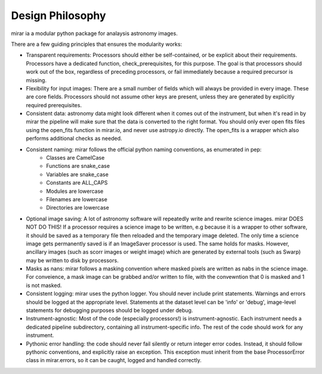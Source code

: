 Design Philosophy
=================

mirar ia a modular python package for analaysis astronomy images.

There are a few guiding principles that ensures the modularity works:

- Transparent requirements: Processors should either be self-contained, or be explicit about their requirements. Processors have a dedicated function, check_prerequisites, for this purpose. The goal is that processors should work out of the box, regardless of preceding processors, or fail immediately because a required precursor is missing.

- Flexibility for input images: There are a small number of fields which will always be provided in every image. These are core fields. Processors should not assume other keys are present, unless they are generated by explicitly required prerequisites.

- Consistent data: astronomy data might look different when it comes out of the instrument, but when it's read in by mirar the pipeline will make sure that the data is converted to the right format. You should only ever open fits files using the open_fits function in mirar.io, and never use astropy.io directly. The open_fits is a wrapper which also performs additional checks as needed.

- Consistent naming: mirar follows the official python naming conventions, as enumerated in pep:
    - Classes are CamelCase
    - Functions are snake_case
    - Variables are snake_case
    - Constants are ALL_CAPS
    - Modules are lowercase
    - Filenames are lowercase
    - Directories are lowercase

- Optional image saving: A lot of astronomy software will repeatedly write and rewrite science images. mirar DOES NOT DO THIS! If a processor requires a science image to be written, e.g because it is a wrapper to other software, it should be saved as a temporary file then reloaded and the temporary image deleted. The only time a science image gets permanently saved is if an ImageSaver processor is used. The same holds for masks. However, ancillary images (such as scorr images or weight image) which are generated by external tools (such as Swarp) may be written to disk by processors.

- Masks as nans: mirar follows a masking convention where masked pixels are written as nabs in the science image. For conveience, a mask image can be grabbed and/or written to file, with the convewntion that 0 is masked and 1 is not masked.

- Consistent logging: mirar uses the python logger. You should never include print statements. Warnings and errors should be logged at the appropriate level. Statements at the dataset level can be 'info' or 'debug', image-level statements for debugging purposes should be logged under debug.

- Instrument-agnostic: Most of the code (especially processors!) is instrument-agnostic. Each instrument needs a dedicated pipeline subdirectory, containing all instrument-specific info. The rest of the code should work for any instrument.

- Pythonic error handling: the code should never fail silently or return integer error codes. Instead, it should follow pythonic conventions, and explicitly raise an exception. This exception must inherit from the base ProcessorError class in mirar.errors, so it can be caught, logged and handled correctly.
